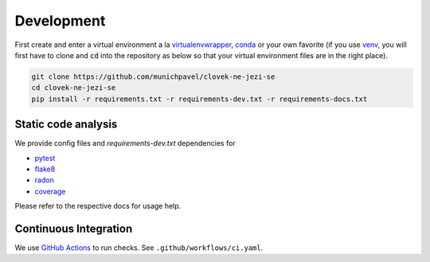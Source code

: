 Development
===========

First create and enter a virtual environment a la `virtualenvwrapper`_, `conda`_ or your own favorite (if you use `venv`_, you will first have to clone and :code:`cd` into the repository as below so that your virtual environment files are in the right place).

.. code-block:: bash

  git clone https://github.com/munichpavel/clovek-ne-jezi-se
  cd clovek-ne-jezi-se
  pip install -r requirements.txt -r requirements-dev.txt -r requirements-docs.txt


Static code analysis
--------------------

We provide config files and `requirements-dev.txt` dependencies for

* pytest_
* flake8_
* radon_
* coverage_

Please refer to the respective docs for usage help.

Continuous Integration
----------------------

We use `GitHub Actions`_ to run checks. See ``.github/workflows/ci.yaml``.

.. URLS

.. _`venv`: https://docs.python.org/3/library/venv.html
.. _`virtualenvwrapper`: https://virtualenvwrapper.readthedocs.io/en/latest/
.. _`conda`: https://docs.conda.io/en/latest/
.. _pre-commit: https://pre-commit.com/
.. _pytest: https://docs.pytest.org/en/stable/
.. _flake8: https://flake8.pycqa.org/en/latest/
.. _radon: https://radon.readthedocs.io/en/latest/
.. _coverage: https://coverage.readthedocs.io/en/coverage-5.4/
.. _GitHub Actions: https://docs.github.com/en/actions